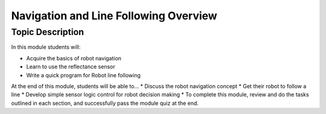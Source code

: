 Navigation and Line Following Overview
==============
Topic Description
-----------------
In this module students will:

* Acquire the basics of robot navigation
* Learn to use the reflectance sensor 
* Write a quick program for Robot line following
At the end of this module, students will be able to...
* Discuss the robot navigation concept
* Get their robot to follow a line 
* Develop simple sensor logic control for robot decision making 
* To complete this module, review and do the tasks outlined in each section, and successfully pass the module quiz at the end.